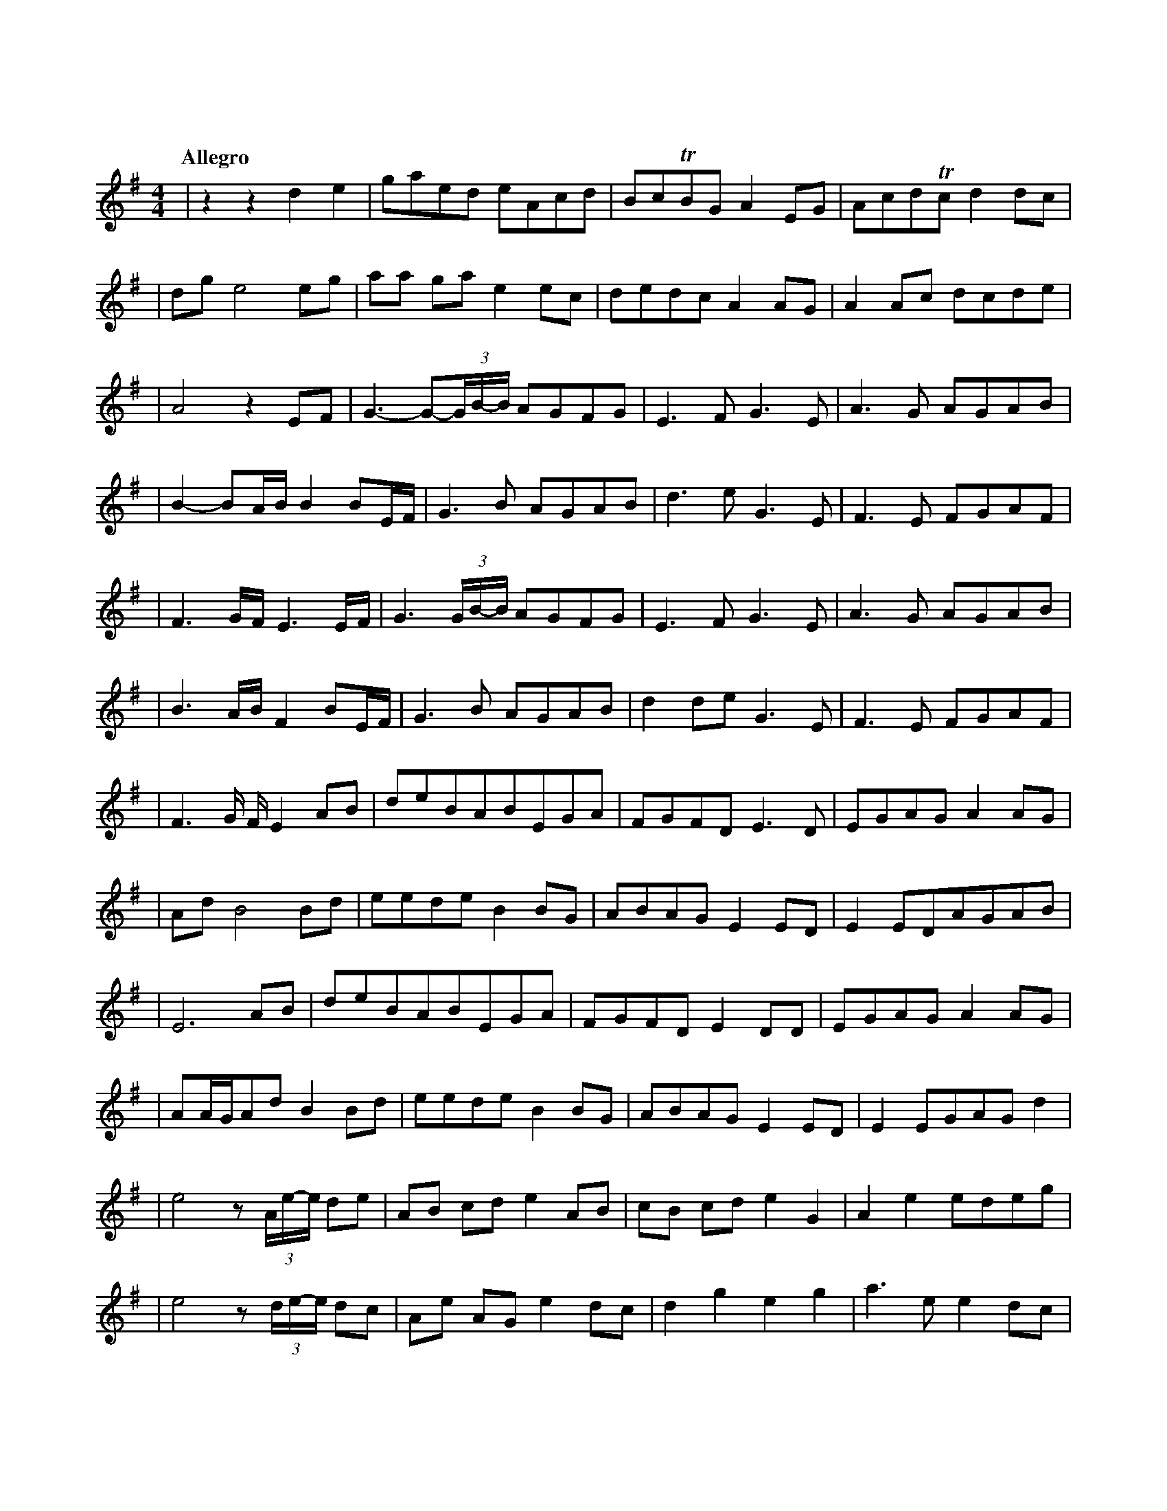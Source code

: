 %abc-2.1
X:1
T:東方萃夢想
Q:"Allegro"
M:4/4
L:1/4
K:G
V:1
|zz                d              e   |g/a/e/d/          e/A/c/d/ |B/c/TB/G/  A E/G/  |A/c/d/Tc/ d   d/c/|
|d/g/ e2                          e/g/|a/a/ g/a/         e    e/c/|d/e/d/c/   A A/G/  |A A/c/    d/c/d/e/|
|A2z               E/F/               |G->G-(3G//B//-B// A/G/F/G/ |E>F       G>E      |A>G       A/G/A/B/|
|B-B/A//B//        B B/E//F//         |G>B               A/G/A/B/ |d>e        G>E     |F>E       F/G/A/F/|
|F>G/F//           E>E/F//            |G>(3G/B//-B//     A/G/F/G/ |E>F       G>E      |A>G       A/G/A/B/|
|B>A/B//           F          B/E//F//|G>B               A/G/A/B/ |d d/e/     G>E     |F>E       F/G/A/F/|
|F>G/ F//          E              A/B/|d/e/B/A/B/E/G/A/           |F/G/F/D/ E>D       |E/G/A/G/A     A/G/|
|A/d/              B2             B/d/|e/e/d/e/          B    B/G/|A/B/A/G/   E E/D/  |E E/D/A/G/A/B/    |
|E3                               A/B/|d/e/B/A/B/E/G/A/           |F/G/F/D/ E D/D/    |E/G/A/G/A     A/G/|
|A/A//G//A/d/      B              B/d/|e/e/d/e/          B    B/G/|A/B/A/G/   E E/D/  |E E/G/A/G/    d   |
|e2                z/(3A//e//-e// d/e/|A/B/ c/d/         e    A/B/|c/B/ c/d/  e G     |A e       e/d/e/g/|
|e2                z/(3d//e//-e// d/c/|A/e/ A/G/         e    d/c/|d g        e g     |a>e       e   d/c/|
|d d               e              E/G/|A/G/A/e/          A    A/e/|A/G/A/e/   A A/G/  |A/e/ A    A   G/A/|
|E3                               A/G/|A/e/A/G/          A    A/G/|A/e/g      e e/g/  |a2        (3edc   |
|d d2                             d   |e2                z    z   |zz         D/E/G/A/|A c/d/    e   c/A/|
|G/E/c/d/          A              A/c/|d c/d/            e    g/a/|c'/b/Ta/g/ a g/e/  |d e/c/    d   c/d/|
|e/>A c//d//c/     A              A/G/|A A/c/d/c/             G   |A2         G/A/c/d/|d/d/c/d/  e   c/A/|
|G/E/c/d/          A              A/c/|d c/d/            e    g/a/|c'/b/Ta/g/ a g/e/  |d e/c/    d   c/d/|
|e/>A (3c//d//-d// A              A/G/|A A/c/d/c/             g   |a3                z|
